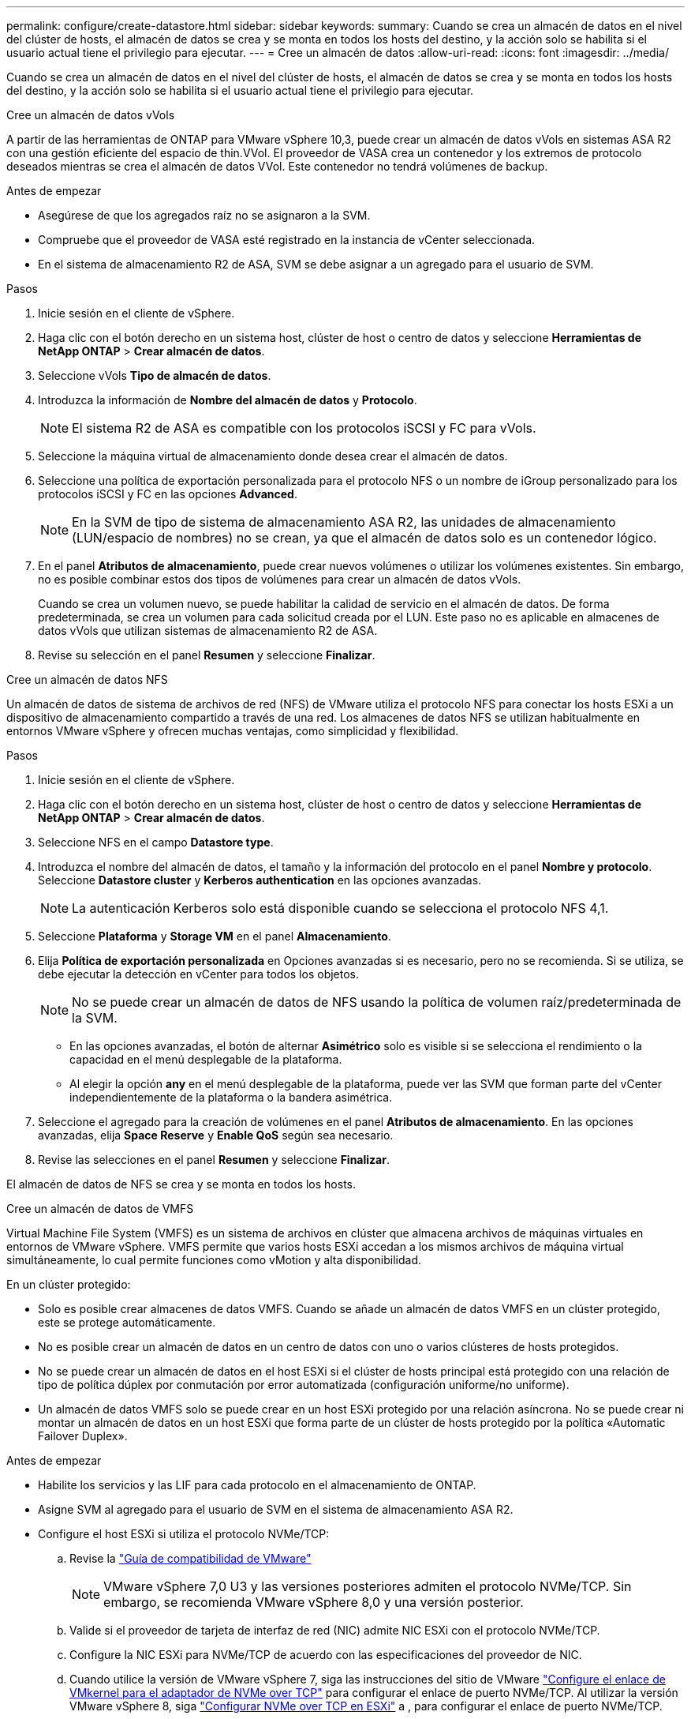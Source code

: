 ---
permalink: configure/create-datastore.html 
sidebar: sidebar 
keywords:  
summary: Cuando se crea un almacén de datos en el nivel del clúster de hosts, el almacén de datos se crea y se monta en todos los hosts del destino, y la acción solo se habilita si el usuario actual tiene el privilegio para ejecutar. 
---
= Cree un almacén de datos
:allow-uri-read: 
:icons: font
:imagesdir: ../media/


[role="lead"]
Cuando se crea un almacén de datos en el nivel del clúster de hosts, el almacén de datos se crea y se monta en todos los hosts del destino, y la acción solo se habilita si el usuario actual tiene el privilegio para ejecutar.

[role="tabbed-block"]
====
.Cree un almacén de datos vVols
--
A partir de las herramientas de ONTAP para VMware vSphere 10,3, puede crear un almacén de datos vVols en sistemas ASA R2 con una gestión eficiente del espacio de thin.VVol. El proveedor de VASA crea un contenedor y los extremos de protocolo deseados mientras se crea el almacén de datos VVol. Este contenedor no tendrá volúmenes de backup.

.Antes de empezar
* Asegúrese de que los agregados raíz no se asignaron a la SVM.
* Compruebe que el proveedor de VASA esté registrado en la instancia de vCenter seleccionada.
* En el sistema de almacenamiento R2 de ASA, SVM se debe asignar a un agregado para el usuario de SVM.


.Pasos
. Inicie sesión en el cliente de vSphere.
. Haga clic con el botón derecho en un sistema host, clúster de host o centro de datos y seleccione *Herramientas de NetApp ONTAP* > *Crear almacén de datos*.
. Seleccione vVols *Tipo de almacén de datos*.
. Introduzca la información de *Nombre del almacén de datos* y *Protocolo*.
+

NOTE: El sistema R2 de ASA es compatible con los protocolos iSCSI y FC para vVols.

. Seleccione la máquina virtual de almacenamiento donde desea crear el almacén de datos.
. Seleccione una política de exportación personalizada para el protocolo NFS o un nombre de iGroup personalizado para los protocolos iSCSI y FC en las opciones *Advanced*.
+

NOTE: En la SVM de tipo de sistema de almacenamiento ASA R2, las unidades de almacenamiento (LUN/espacio de nombres) no se crean, ya que el almacén de datos solo es un contenedor lógico.

. En el panel *Atributos de almacenamiento*, puede crear nuevos volúmenes o utilizar los volúmenes existentes. Sin embargo, no es posible combinar estos dos tipos de volúmenes para crear un almacén de datos vVols.
+
Cuando se crea un volumen nuevo, se puede habilitar la calidad de servicio en el almacén de datos. De forma predeterminada, se crea un volumen para cada solicitud creada por el LUN. Este paso no es aplicable en almacenes de datos vVols que utilizan sistemas de almacenamiento R2 de ASA.

. Revise su selección en el panel *Resumen* y seleccione *Finalizar*.


--
.Cree un almacén de datos NFS
--
Un almacén de datos de sistema de archivos de red (NFS) de VMware utiliza el protocolo NFS para conectar los hosts ESXi a un dispositivo de almacenamiento compartido a través de una red. Los almacenes de datos NFS se utilizan habitualmente en entornos VMware vSphere y ofrecen muchas ventajas, como simplicidad y flexibilidad.

.Pasos
. Inicie sesión en el cliente de vSphere.
. Haga clic con el botón derecho en un sistema host, clúster de host o centro de datos y seleccione *Herramientas de NetApp ONTAP* > *Crear almacén de datos*.
. Seleccione NFS en el campo *Datastore type*.
. Introduzca el nombre del almacén de datos, el tamaño y la información del protocolo en el panel *Nombre y protocolo*. Seleccione *Datastore cluster* y *Kerberos authentication* en las opciones avanzadas.
+

NOTE: La autenticación Kerberos solo está disponible cuando se selecciona el protocolo NFS 4,1.

. Seleccione *Plataforma* y *Storage VM* en el panel *Almacenamiento*.
. Elija *Política de exportación personalizada* en Opciones avanzadas si es necesario, pero no se recomienda. Si se utiliza, se debe ejecutar la detección en vCenter para todos los objetos.
+

NOTE: No se puede crear un almacén de datos de NFS usando la política de volumen raíz/predeterminada de la SVM.

+
** En las opciones avanzadas, el botón de alternar *Asimétrico* solo es visible si se selecciona el rendimiento o la capacidad en el menú desplegable de la plataforma.
** Al elegir la opción *any* en el menú desplegable de la plataforma, puede ver las SVM que forman parte del vCenter independientemente de la plataforma o la bandera asimétrica.


. Seleccione el agregado para la creación de volúmenes en el panel *Atributos de almacenamiento*. En las opciones avanzadas, elija *Space Reserve* y *Enable QoS* según sea necesario.
. Revise las selecciones en el panel *Resumen* y seleccione *Finalizar*.


El almacén de datos de NFS se crea y se monta en todos los hosts.

--
.Cree un almacén de datos de VMFS
--
Virtual Machine File System (VMFS) es un sistema de archivos en clúster que almacena archivos de máquinas virtuales en entornos de VMware vSphere. VMFS permite que varios hosts ESXi accedan a los mismos archivos de máquina virtual simultáneamente, lo cual permite funciones como vMotion y alta disponibilidad.

En un clúster protegido:

* Solo es posible crear almacenes de datos VMFS. Cuando se añade un almacén de datos VMFS en un clúster protegido, este se protege automáticamente.
* No es posible crear un almacén de datos en un centro de datos con uno o varios clústeres de hosts protegidos.
* No se puede crear un almacén de datos en el host ESXi si el clúster de hosts principal está protegido con una relación de tipo de política dúplex por conmutación por error automatizada (configuración uniforme/no uniforme).
* Un almacén de datos VMFS solo se puede crear en un host ESXi protegido por una relación asíncrona. No se puede crear ni montar un almacén de datos en un host ESXi que forma parte de un clúster de hosts protegido por la política «Automatic Failover Duplex».


.Antes de empezar
* Habilite los servicios y las LIF para cada protocolo en el almacenamiento de ONTAP.
* Asigne SVM al agregado para el usuario de SVM en el sistema de almacenamiento ASA R2.
* Configure el host ESXi si utiliza el protocolo NVMe/TCP:
+
.. Revise la https://www.vmware.com/resources/compatibility/detail.php?deviceCategory=san&productid=49677&releases_filter=589,578,518,508,448&deviceCategory=san&details=1&partner=399&Protocols=1&transportTypes=3&isSVA=0&page=1&display_interval=10&sortColumn=Partner&sortOrder=Asc["Guía de compatibilidad de VMware"]
+

NOTE: VMware vSphere 7,0 U3 y las versiones posteriores admiten el protocolo NVMe/TCP. Sin embargo, se recomienda VMware vSphere 8,0 y una versión posterior.

.. Valide si el proveedor de tarjeta de interfaz de red (NIC) admite NIC ESXi con el protocolo NVMe/TCP.
.. Configure la NIC ESXi para NVMe/TCP de acuerdo con las especificaciones del proveedor de NIC.
.. Cuando utilice la versión de VMware vSphere 7, siga las instrucciones del sitio de VMware https://techdocs.broadcom.com/us/en/vmware-cis/vsphere/vsphere/7-0/vsphere-storage-7-0/about-vmware-nvme-storage/configure-adapters-for-nvme-over-tcp-storage/configure-vmkernel-binding-for-the-tcp-adapter.html["Configure el enlace de VMkernel para el adaptador de NVMe over TCP"] para configurar el enlace de puerto NVMe/TCP. Al utilizar la versión VMware vSphere 8, siga https://techdocs.broadcom.com/us/en/vmware-cis/vsphere/vsphere/8-0/vsphere-storage-8-0/about-vmware-nvme-storage/configuring-nvme-over-tcp-on-esxi.html["Configurar NVMe over TCP en ESXi"] a , para configurar el enlace de puerto NVMe/TCP.
.. Para la versión de VMware vSphere 7, siga las instrucciones de la página https://techdocs.broadcom.com/us/en/vmware-cis/vsphere/vsphere/7-0/vsphere-storage-7-0/about-vmware-nvme-storage/add-software-nvme-over-rdma-or-nvme-over-tcp-adapters.html["Habilite los adaptadores de software de NVMe over RDMA o NVMe over TCP"] para configurar los adaptadores de software NVMe/TCP. Para la versión VMware vSphere 8, siga https://techdocs.broadcom.com/us/en/vmware-cis/vsphere/vsphere/8-0/vsphere-storage-8-0/about-vmware-nvme-storage/configuring-nvme-over-rdma-roce-v2-on-esxi/add-software-nvme-over-rdma-or-nvme-over-tcp-adapters.html["Añada adaptadores de software NVMe sobre RDMA o NVMe over TCP"] para configurar los adaptadores de software NVMe/TCP.
.. Ejecute link:../configure/discover-storage-systems-and-hosts.html["Detectar sistemas de almacenamiento y hosts"] la acción en el host ESXi. Para obtener más información, consulte https://community.netapp.com/t5/Tech-ONTAP-Blogs/How-to-Configure-NVMe-TCP-with-vSphere-8-0-Update-1-and-ONTAP-9-13-1-for-VMFS/ba-p/445429["Cómo configurar NVMe/TCP con vSphere 8,0 Update 1 y ONTAP 9.13,1 para almacenes de datos VMFS"].


* Si utiliza el protocolo NVME/FC, realice los siguientes pasos para configurar el host ESXi:
+
.. Habilite NVMe over Fabrics(NVMe-oF) en los hosts ESXi.
.. Complete la división en zonas de SCSI.
.. Asegúrese de que los hosts ESXi y el sistema ONTAP estén conectados en una capa física y lógica.




Para configurar una SVM de ONTAP para el protocolo FC, consulte https://docs.netapp.com/us-en/ontap/san-admin/configure-svm-fc-task.html["Configure una SVM para FC"] .

Para obtener más información sobre el uso del protocolo NVMe/FC con VMware vSphere 8,0, consulte https://docs.netapp.com/us-en/ontap-sanhost/nvme_esxi_8.html["Configuración de host de NVMe-oF para ESXi 8.x con ONTAP"] .

Para obtener más información sobre el uso de NVMe/FC con VMware vSphere 7,0, consulte https://docs.netapp.com/us-en/ontap-sanhost/nvme_esxi_8.html["Guía de configuración de hosts ONTAP NVMe/FC"] y http://www.netapp.com/us/media/tr-4684.pdf["TR-4684"].

.Pasos
. Inicie sesión en el cliente de vSphere.
. Haga clic con el botón derecho en un sistema host, clúster de host o centro de datos y seleccione *Herramientas de NetApp ONTAP* > *Crear almacén de datos*.
. Seleccione el tipo de almacén de datos VMFS.
. Introduzca el nombre del almacén de datos, el tamaño y la información del protocolo en el panel *Nombre y Protocolo*. Si decide añadir el nuevo almacén de datos a un clúster de almacén de datos de VMFS existente, seleccione el selector de clúster de almacenes de datos en Advanced Options.
. Seleccione Storage VM en el panel *Storage*. Proporcione el *Nombre de grupo iniciador personalizado* en la sección *Opciones avanzadas* según sea necesario. Es posible seleccionar un igroup existente para el almacén de datos o crear un igroup nuevo con un nombre personalizado.
+
Cuando se selecciona el protocolo NVMe/FC o NVMe/TCP, se crea un nuevo subsistema de espacio de nombres que se utiliza para la asignación de espacio de nombres. El subsistema de espacio de nombres se crea con el nombre generado automáticamente que incluye el nombre del almacén de datos. Puede cambiar el nombre del subsistema de espacio de nombres en el campo *nombre del subsistema de espacio de nombres personalizado* en las opciones avanzadas del panel *Almacenamiento*.

. Desde el panel *storage attributes*:
+
.. Seleccione *Aggregate* de las opciones desplegables.
+

NOTE: Para los sistemas de almacenamiento ASA R2, la opción *aggregate* no se muestra como el almacenamiento ASA R2 es un almacenamiento desagregado. Cuando selecciona un tipo de sistema de almacenamiento ASA R2, la página de atributos de almacenamiento muestra las opciones para habilitar la calidad de servicio.

.. Según el protocolo seleccionado, se crea una unidad de almacenamiento (LUN/Namespace) con una reserva de espacio de tipo thin.
.. Seleccione *Usar volumen existente*, *Activar QoS* opciones según sea necesario, y proporcione los detalles.
+

NOTE: En el tipo de almacenamiento ASA R2, la creación o la selección de volúmenes no es aplicable para la creación de unidades de almacenamiento (LUN/espacio de nombres). Por lo tanto, estas opciones no se muestran.

+

NOTE: Para la creación del almacén de datos VMFS con el protocolo NVMe/FC o NVMe/TCP, no se puede usar el volumen existente, debe crear un volumen nuevo.



. Revise los detalles del almacén de datos en el panel *Summary* y seleccione *Finish*.



NOTE: Si crea el almacén de datos en un clúster protegido, se muestra un mensaje de solo lectura que indica que el almacén de datos se está montando en un clúster protegido.

.Resultado
El almacén de datos de VMFS se crea y se monta en todos los hosts.

--
====